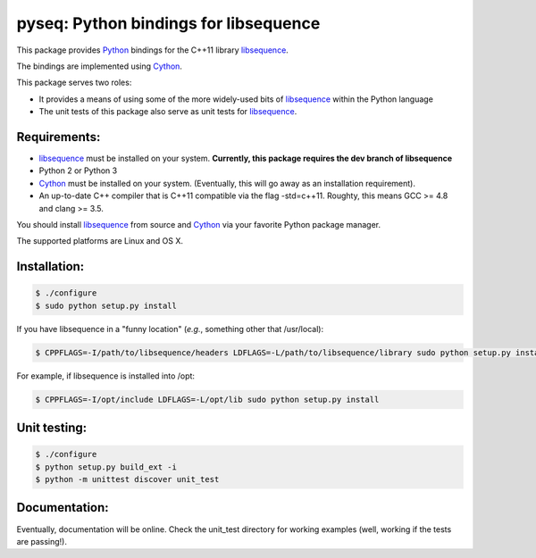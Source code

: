 pyseq: Python bindings for libsequence
***************************************************************

This package provides Python_ bindings for the C++11 library libsequence_.

The bindings are implemented using Cython_.

This package serves two roles:

* It provides a means of using some of the more widely-used bits of libsequence_ within the Python language
* The unit tests of this package also serve as unit tests for libsequence_.

Requirements:
===================================

* libsequence_ must be installed on your system.  **Currently, this package requires the dev branch of libsequence**
* Python 2 or Python 3
* Cython_ must be installed on your system.  (Eventually, this will go away as an installation requirement).
* An up-to-date C++ compiler that is C++11 compatible via the flag -std=c++11.  Roughty, this means GCC >= 4.8 and clang >= 3.5.

You should install libsequence_ from source and Cython_ via your favorite Python package manager.

The supported platforms are Linux and OS X.

Installation:
=======================

.. code-block:: bash

   $ ./configure
   $ sudo python setup.py install

If you have libsequence in a "funny location" (*e.g.*, something other that /usr/local):

.. code-block:: bash

   $ CPPFLAGS=-I/path/to/libsequence/headers LDFLAGS=-L/path/to/libsequence/library sudo python setup.py install

For example, if libsequence is installed into /opt:

.. code-block:: bash

   $ CPPFLAGS=-I/opt/include LDFLAGS=-L/opt/lib sudo python setup.py install

Unit testing:
=======================

.. code-block:: bash

   $ ./configure 
   $ python setup.py build_ext -i
   $ python -m unittest discover unit_test

Documentation:
======================

Eventually, documentation will be online.  Check the unit_test directory for working examples (well, working if the tests are passing!).

.. _libsequence: http://molpopgen.github.io/libsequence/
.. _Cython: http://www.cython.org/
.. _Python: http://www.cython.org/
